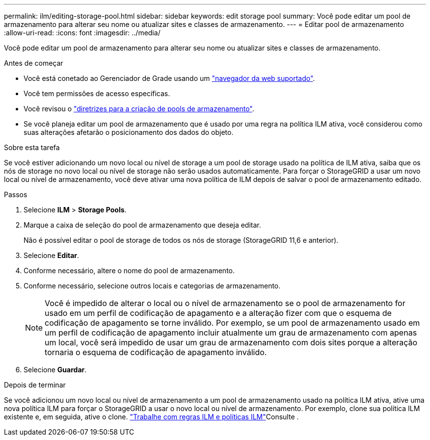 ---
permalink: ilm/editing-storage-pool.html 
sidebar: sidebar 
keywords: edit storage pool 
summary: Você pode editar um pool de armazenamento para alterar seu nome ou atualizar sites e classes de armazenamento. 
---
= Editar pool de armazenamento
:allow-uri-read: 
:icons: font
:imagesdir: ../media/


[role="lead"]
Você pode editar um pool de armazenamento para alterar seu nome ou atualizar sites e classes de armazenamento.

.Antes de começar
* Você está conetado ao Gerenciador de Grade usando um link:../admin/web-browser-requirements.html["navegador da web suportado"].
* Você tem permissões de acesso específicas.
* Você revisou o link:guidelines-for-creating-storage-pools.html["diretrizes para a criação de pools de armazenamento"].
* Se você planeja editar um pool de armazenamento que é usado por uma regra na política ILM ativa, você considerou como suas alterações afetarão o posicionamento dos dados do objeto.


.Sobre esta tarefa
Se você estiver adicionando um novo local ou nível de storage a um pool de storage usado na política de ILM ativa, saiba que os nós de storage no novo local ou nível de storage não serão usados automaticamente. Para forçar o StorageGRID a usar um novo local ou nível de armazenamento, você deve ativar uma nova política de ILM depois de salvar o pool de armazenamento editado.

.Passos
. Selecione *ILM* > *Storage Pools*.
. Marque a caixa de seleção do pool de armazenamento que deseja editar.
+
Não é possível editar o pool de storage de todos os nós de storage (StorageGRID 11,6 e anterior).

. Selecione *Editar*.
. Conforme necessário, altere o nome do pool de armazenamento.
. Conforme necessário, selecione outros locais e categorias de armazenamento.
+

NOTE: Você é impedido de alterar o local ou o nível de armazenamento se o pool de armazenamento for usado em um perfil de codificação de apagamento e a alteração fizer com que o esquema de codificação de apagamento se torne inválido. Por exemplo, se um pool de armazenamento usado em um perfil de codificação de apagamento incluir atualmente um grau de armazenamento com apenas um local, você será impedido de usar um grau de armazenamento com dois sites porque a alteração tornaria o esquema de codificação de apagamento inválido.

. Selecione *Guardar*.


.Depois de terminar
Se você adicionou um novo local ou nível de armazenamento a um pool de armazenamento usado na política ILM ativa, ative uma nova política ILM para forçar o StorageGRID a usar o novo local ou nível de armazenamento. Por exemplo, clone sua política ILM existente e, em seguida, ative o clone. link:working-with-ilm-rules-and-ilm-policies.html["Trabalhe com regras ILM e políticas ILM"]Consulte .
